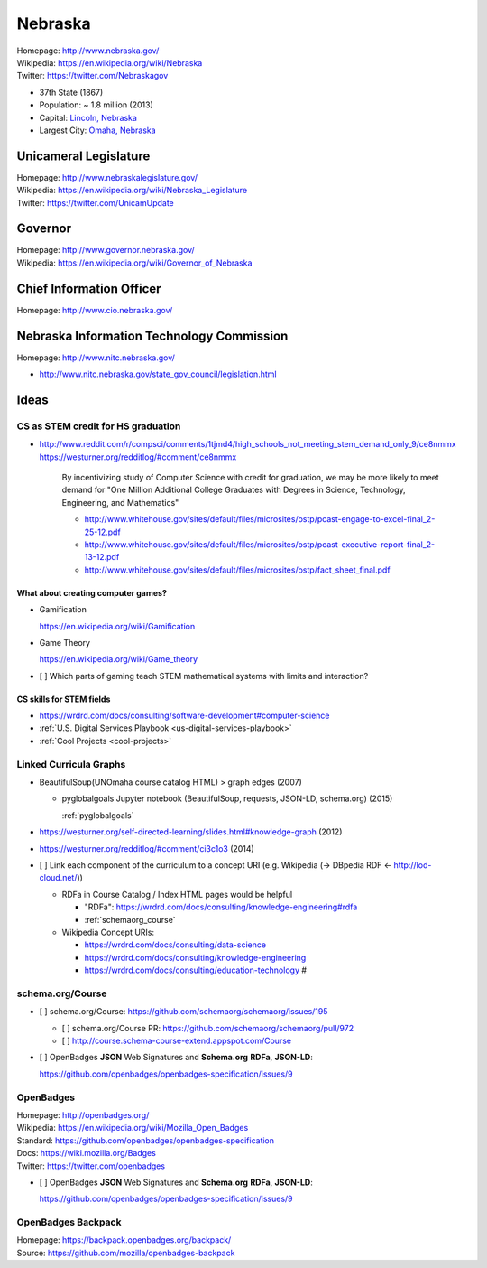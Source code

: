 
#################
Nebraska
#################

| Homepage: http://www.nebraska.gov/
| Wikipedia: https://en.wikipedia.org/wiki/Nebraska
| Twitter: https://twitter.com/Nebraskagov

* 37th State (1867)
* Population: ~ 1.8 million (2013)
* Capital: `Lincoln, Nebraska <https://en.wikipedia.org/wiki/Lincoln,_Nebraska>`__
* Largest City: `Omaha, Nebraska <https://en.wikipedia.org/wiki/Omaha,_Nebraska>`__

Unicameral Legislature
=======================
| Homepage: http://www.nebraskalegislature.gov/
| Wikipedia: https://en.wikipedia.org/wiki/Nebraska_Legislature
| Twitter: https://twitter.com/UnicamUpdate

Governor
=========
| Homepage: http://www.governor.nebraska.gov/
| Wikipedia: https://en.wikipedia.org/wiki/Governor_of_Nebraska

Chief Information Officer
==========================
| Homepage: http://www.cio.nebraska.gov/

Nebraska Information Technology Commission
============================================
| Homepage: http://www.nitc.nebraska.gov/

* http://www.nitc.nebraska.gov/state_gov_council/legislation.html


Ideas
========

CS as STEM credit for HS graduation
~~~~~~~~~~~~~~~~~~~~~~~~~~~~~~~~~~~~~~~~~~~~

* http://www.reddit.com/r/compsci/comments/1tjmd4/high_schools_not_meeting_stem_demand_only_9/ce8nmmx
  https://westurner.org/redditlog/#comment/ce8nmmx

      By incentivizing study of Computer Science with credit for graduation, we may be more likely to meet demand for "One Million Additional College Graduates with Degrees in Science, Technology, Engineering, and Mathematics"

      * http://www.whitehouse.gov/sites/default/files/microsites/ostp/pcast-engage-to-excel-final_2-25-12.pdf
      * http://www.whitehouse.gov/sites/default/files/microsites/ostp/pcast-executive-report-final_2-13-12.pdf
      * http://www.whitehouse.gov/sites/default/files/microsites/ostp/fact_sheet_final.pdf


=========================================
What about creating computer games?
=========================================
* Gamification

  https://en.wikipedia.org/wiki/Gamification

* Game Theory

  https://en.wikipedia.org/wiki/Game_theory

* [ ] Which parts of gaming teach STEM mathematical systems with limits and interaction?

==========================
CS skills for STEM fields
==========================
* https://wrdrd.com/docs/consulting/software-development#computer-science
* :ref:`U.S. Digital Services Playbook <us-digital-services-playbook>`
* :ref:`Cool Projects <cool-projects>`


.. index:: Linked Curricula Graphs
.. _linked curricula graphs:

Linked Curricula Graphs
~~~~~~~~~~~~~~~~~~~~~~~~~~~~~~~~~~~~~~~~~
* BeautifulSoup(UNOmaha course catalog HTML) > graph edges (2007)

  * pyglobalgoals Jupyter notebook (BeautifulSoup, requests, JSON-LD,
    schema.org) (2015)

    :ref:`pyglobalgoals`

* https://westurner.org/self-directed-learning/slides.html#knowledge-graph (2012)
* https://westurner.org/redditlog/#comment/ci3c1o3 (2014)

* [ ] Link each component of the curriculum to a concept URI
  (e.g. Wikipedia (-> DBpedia RDF <- http://lod-cloud.net/))

  * RDFa in Course Catalog / Index HTML pages would be helpful

    * "RDFa": https://wrdrd.com/docs/consulting/knowledge-engineering#rdfa
    * :ref:`schemaorg_course`

  * Wikipedia Concept URIs:

    * https://wrdrd.com/docs/consulting/data-science
    * https://wrdrd.com/docs/consulting/knowledge-engineering
    * https://wrdrd.com/docs/consulting/education-technology #

.. _schemaorg_course:

schema.org/Course
~~~~~~~~~~~~~~~~~~~~
* [ ] schema.org/Course: https://github.com/schemaorg/schemaorg/issues/195

  * [ ] schema.org/Course PR: https://github.com/schemaorg/schemaorg/pull/972
  * [ ] http://course.schema-course-extend.appspot.com/Course

* [ ] OpenBadges **JSON** Web Signatures and **Schema.org**
  **RDFa**, **JSON-LD**:

  https://github.com/openbadges/openbadges-specification/issues/9


.. index:: OpenBadges
.. _openbadges:

OpenBadges
~~~~~~~~~~~~
| Homepage: http://openbadges.org/
| Wikipedia: https://en.wikipedia.org/wiki/Mozilla_Open_Badges
| Standard: https://github.com/openbadges/openbadges-specification
| Docs: https://wiki.mozilla.org/Badges
| Twitter: https://twitter.com/openbadges

* [ ] OpenBadges **JSON** Web Signatures and **Schema.org**
  **RDFa**, **JSON-LD**:

  https://github.com/openbadges/openbadges-specification/issues/9


.. index:: OpenBadges Backpack
.. _openbadges-backpack:

OpenBadges Backpack
~~~~~~~~~~~~~~~~~~~~~~~
| Homepage: https://backpack.openbadges.org/backpack/
| Source: https://github.com/mozilla/openbadges-backpack



